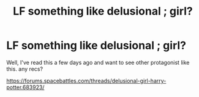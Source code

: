 #+TITLE: LF something like delusional ; girl?

* LF something like delusional ; girl?
:PROPERTIES:
:Author: IllustriousMarie
:Score: 2
:DateUnix: 1538123523.0
:DateShort: 2018-Sep-28
:FlairText: Request
:END:
Well, I've read this a few days ago and want to see other protagonist like this. any recs?

[[https://forums.spacebattles.com/threads/delusional-girl-harry-potter.683923/]]

